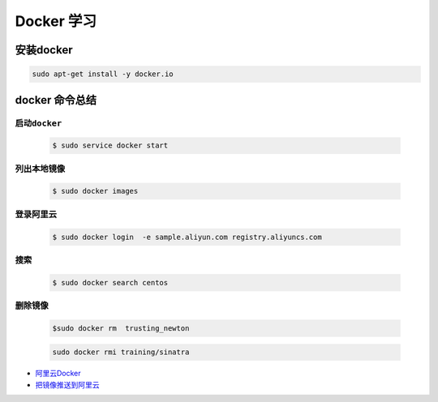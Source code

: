 
Docker 学习
===================

安装docker  
------------

.. code-block:: sh

     sudo apt-get install -y docker.io


docker 命令总结 
------------------



``启动docker``
^^^^^^^^^^^^^^^^^

    .. code-block:: sh

     $ sudo service docker start

``列出本地镜像``
^^^^^^^^^^^^^^^^^^^^

    .. code-block:: sh

        $ sudo docker images

``登录阿里云``
^^^^^^^^^^^^^^^^^^^^

    .. code-block::  sh
        
        $ sudo docker login  -e sample.aliyun.com registry.aliyuncs.com

``搜索``
^^^^^^^^^^^^^^^^^^^^

    .. code-block:: sh

        $ sudo docker search centos


``删除镜像``
^^^^^^^^^^^^^^^^^^^^

    .. code-block:: sh

        $sudo docker rm  trusting_newton

    .. code-block:: sh

        sudo docker rmi training/sinatra


* `阿里云Docker <https://dev.aliyun.com/search.html>`_


* `把镜像推送到阿里云 <https://ninghao.net/video/3780>`_

